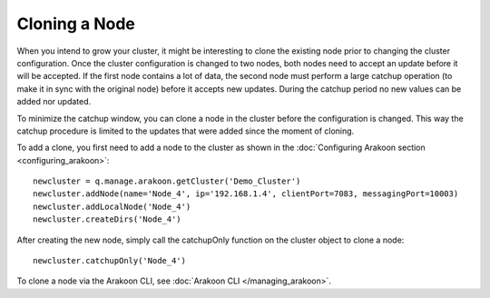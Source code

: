 ==============
Cloning a Node
==============
When you intend to grow your cluster, it might be interesting to clone the
existing node prior to changing the cluster configuration. Once the cluster
configuration is changed to two nodes, both nodes need to accept an update
before it will be accepted. If the first node contains a lot of data, the
second node must perform a large catchup operation (to make it in sync with the
original node) before it accepts new updates. During the catchup period no new
values can be added nor updated.

To minimize the catchup window, you can clone a node in the cluster before the
configuration is changed. This way the catchup procedure is limited to the
updates that were added since the moment of cloning.

To add a clone, you first need to add a node to the cluster as shown in the
:doc:`Configuring Arakoon section <configuring_arakoon>`::

    newcluster = q.manage.arakoon.getCluster('Demo_Cluster')
    newcluster.addNode(name='Node_4', ip='192.168.1.4', clientPort=7083, messagingPort=10003)
    newcluster.addLocalNode('Node_4')
    newcluster.createDirs('Node_4')

After creating the new node, simply call the catchupOnly function on the
cluster object to clone a node::

    newcluster.catchupOnly('Node_4')

To clone a node via the Arakoon CLI, see
:doc:`Arakoon CLI </managing_arakoon>`.
